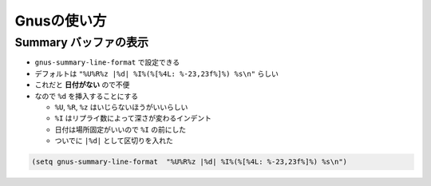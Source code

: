 ==================================================
Gnusの使い方
==================================================


Summary バッファの表示
==================================================

* ``gnus-summary-line-format`` で設定できる
* デフォルトは ``"%U%R%z |%d| %I%(%[%4L: %-23,23f%]%) %s\n"`` らしい
* これだと **日付がない** ので不便
* なので ``%d`` を挿入することにする

  * ``%U``, ``%R``, ``%z`` はいじらないほうがいいらしい
  * ``%I`` はリプライ数によって深さが変わるインデント
  * 日付は場所固定がいいので ``%I`` の前にした
  * ついでに ``|%d|`` として区切りを入れた

.. code-block:: emacs

   (setq gnus-summary-line-format  "%U%R%z |%d| %I%(%[%4L: %-23,23f%]%) %s\n")
